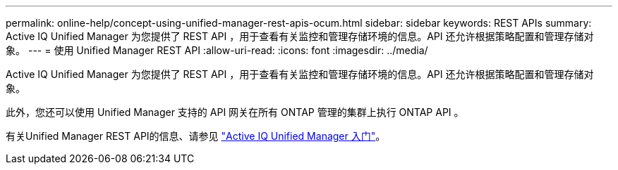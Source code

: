 ---
permalink: online-help/concept-using-unified-manager-rest-apis-ocum.html 
sidebar: sidebar 
keywords: REST APIs 
summary: Active IQ Unified Manager 为您提供了 REST API ，用于查看有关监控和管理存储环境的信息。API 还允许根据策略配置和管理存储对象。 
---
= 使用 Unified Manager REST API
:allow-uri-read: 
:icons: font
:imagesdir: ../media/


[role="lead"]
Active IQ Unified Manager 为您提供了 REST API ，用于查看有关监控和管理存储环境的信息。API 还允许根据策略配置和管理存储对象。

此外，您还可以使用 Unified Manager 支持的 API 网关在所有 ONTAP 管理的集群上执行 ONTAP API 。

有关Unified Manager REST API的信息、请参见 link:../api-automation/concept-getting-started-with-getting-started-with-um-apis.html["Active IQ Unified Manager 入门"]。
